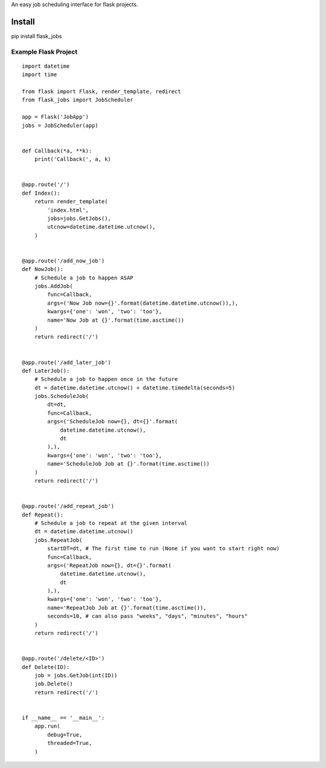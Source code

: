 An easy job scheduling interface for flask projects.

Install
=======
pip install flask_jobs


Example Flask Project
--------------------------

::

    import datetime
    import time

    from flask import Flask, render_template, redirect
    from flask_jobs import JobScheduler

    app = Flask('JobApp')
    jobs = JobScheduler(app)


    def Callback(*a, **k):
        print('Callback(', a, k)


    @app.route('/')
    def Index():
        return render_template(
            'index.html',
            jobs=jobs.GetJobs(),
            utcnow=datetime.datetime.utcnow(),
        )


    @app.route('/add_now_job')
    def NowJob():
        # Schedule a job to happen ASAP
        jobs.AddJob(
            func=Callback,
            args=('Now Job now={}'.format(datetime.datetime.utcnow()),),
            kwargs={'one': 'won', 'two': 'too'},
            name='Now Job at {}'.format(time.asctime())
        )
        return redirect('/')


    @app.route('/add_later_job')
    def LaterJob():
        # Schedule a job to happen once in the future
        dt = datetime.datetime.utcnow() + datetime.timedelta(seconds=5)
        jobs.ScheduleJob(
            dt=dt,
            func=Callback,
            args=('ScheduleJob now={}, dt={}'.format(
                datetime.datetime.utcnow(),
                dt
            ),),
            kwargs={'one': 'won', 'two': 'too'},
            name='ScheduleJob Job at {}'.format(time.asctime())
        )
        return redirect('/')


    @app.route('/add_repeat_job')
    def Repeat():
        # Schedule a job to repeat at the given interval
        dt = datetime.datetime.utcnow()
        jobs.RepeatJob(
            startDT=dt, # The first time to run (None if you want to start right now)
            func=Callback,
            args=('RepeatJob now={}, dt={}'.format(
                datetime.datetime.utcnow(),
                dt
            ),),
            kwargs={'one': 'won', 'two': 'too'},
            name='RepeatJob Job at {}'.format(time.asctime()),
            seconds=10, # can also pass "weeks", "days", "minutes", "hours"
        )
        return redirect('/')


    @app.route('/delete/<ID>')
    def Delete(ID):
        job = jobs.GetJob(int(ID))
        job.Delete()
        return redirect('/')


    if __name__ == '__main__':
        app.run(
            debug=True,
            threaded=True,
        )

